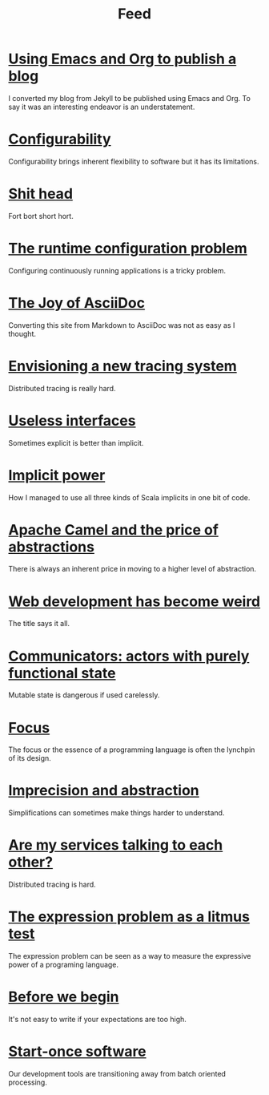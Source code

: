 #+TITLE: Feed

* [[file:/Users/akalmbach/code/kakka/src/posts/emacs-and-org.org][Using Emacs and Org to publish a blog]]
:PROPERTIES:
:RSS_PERMALINK: posts/emacs-and-org.html
:PUBDATE:  2019-03-20
:ID:       1186AE4E-0BE1-48AA-BEFC-86A1308B9BB3
:END:
I converted my blog from Jekyll to be published using Emacs and Org. To say it was an interesting endeavor is an understatement.
* [[file:/Users/akalmbach/code/kakka/src/posts/configurability.org][Configurability]]
:PROPERTIES:
:RSS_PERMALINK: posts/configurability.html
:PUBDATE:  2019-03-14
:ID:       FB1122ED-B3CC-499E-ABC5-665184290A99
:END:
Configurability brings inherent flexibility to software but it has its limitations.
* [[file:/Users/akalmbach/code/kakka/src/posts/pieru.org][Shit head]]
:PROPERTIES:
:RSS_PERMALINK: posts/pieru.html
:PUBDATE:  2019-03-10
:ID:       4ABFF87D-55C5-4553-A886-1047BA39230B
:END:
Fort bort short hort.
* [[file:/Users/akalmbach/code/kakka/src/posts/runtime-configuration-problem.org][The runtime configuration problem]]
:PROPERTIES:
:RSS_PERMALINK: posts/runtime-configuration-problem.html
:PUBDATE:  2018-09-16
:ID:       24B2FEBF-BFCF-4B16-AF93-6C66947F949C
:END:
Configuring continuously running applications is a tricky problem.
* [[file:/Users/akalmbach/code/kakka/src/posts/the-joy-of-asciidoc.org][The Joy of AsciiDoc]]
:PROPERTIES:
:RSS_PERMALINK: posts/the-joy-of-asciidoc.html
:PUBDATE:  2018-03-22
:ID:       FA038B4E-2F0D-4340-8922-63CACA1C9441
:END:
Converting this site from Markdown to AsciiDoc was not as easy as I thought.
* [[file:/Users/akalmbach/code/kakka/src/posts/envisioning-a-new-tracing-system.org][Envisioning a new tracing system]]
:PROPERTIES:
:RSS_PERMALINK: posts/envisioning-a-new-tracing-system.html
:PUBDATE:  2018-03-21
:ID:       593FE7D7-1579-430E-994F-ADE2772F015F
:END:
Distributed tracing is really hard.
* [[file:/Users/akalmbach/code/kakka/src/posts/useless-interfaces.org][Useless interfaces]]
:PROPERTIES:
:RSS_PERMALINK: posts/useless-interfaces.html
:PUBDATE:  2017-03-23
:ID:       9999AA75-823A-440B-AA99-F5DCE3C5068A
:END:
Sometimes explicit is better than implicit.
* [[file:/Users/akalmbach/code/kakka/src/posts/implicit-power.org][Implicit power]]
:PROPERTIES:
:RSS_PERMALINK: posts/implicit-power.html
:PUBDATE:  2017-03-15
:ID:       BBA11870-3383-454F-B222-EFC916DE560A
:END:
How I managed to use all three kinds of Scala implicits in one bit of code.
* [[file:/Users/akalmbach/code/kakka/src/posts/camel-abstractions.org][Apache Camel and the price of abstractions]]
:PROPERTIES:
:RSS_PERMALINK: posts/camel-abstractions.html
:PUBDATE:  2017-03-08
:ID:       4F989AB6-28C2-48FE-BA11-44EF7C3B9115
:END:
There is always an inherent price in moving to a higher level of abstraction.
* [[file:/Users/akalmbach/code/kakka/src/posts/web-development-weird.org][Web development has become weird]]
:PROPERTIES:
:RSS_PERMALINK: posts/web-development-weird.html
:PUBDATE:  2016-10-25
:ID:       8AB95215-67B4-4564-8454-5293520D6503
:END:
The title says it all.
* [[file:/Users/akalmbach/code/kakka/src/posts/communicators-functional-actors.org][Communicators: actors with purely functional state]]
:PROPERTIES:
:RSS_PERMALINK: posts/communicators-functional-actors.html
:PUBDATE:  2016-10-14
:ID:       1F75ADD1-95DC-4924-9FDC-08B9E7B0082C
:END:
Mutable state is dangerous if used carelessly.
* [[file:/Users/akalmbach/code/kakka/src/posts/focus.org][Focus]]
:PROPERTIES:
:RSS_PERMALINK: posts/focus.html
:PUBDATE:  2016-03-25
:ID:       8726DF44-5381-4507-87EA-5A71FEC38224
:END:
The focus or the essence of a programming language is often the lynchpin of its design.
* [[file:/Users/akalmbach/code/kakka/src/posts/imprecision-and-abstraction.org][Imprecision and abstraction]]
:PROPERTIES:
:RSS_PERMALINK: posts/imprecision-and-abstraction.html
:PUBDATE:  2016-03-17
:ID:       3C0C306D-F853-4714-9DBB-35581B2746C5
:END:
Simplifications can sometimes make things harder to understand.
* [[file:/Users/akalmbach/code/kakka/src/posts/are-my-services-talking-to-each-other.org][Are my services talking to each other?]]
:PROPERTIES:
:RSS_PERMALINK: posts/are-my-services-talking-to-each-other.html
:PUBDATE:  2016-01-26
:ID:       4C6EC573-B068-4460-9875-FC09BD7B1ECB
:END:
Distributed tracing is hard.
* [[file:/Users/akalmbach/code/kakka/src/posts/the-expression-problem-as-a-litmus-test.org][The expression problem as a litmus test]]
:PROPERTIES:
:RSS_PERMALINK: posts/the-expression-problem-as-a-litmus-test.html
:PUBDATE:  2016-01-08
:ID:       EACB13F8-16CE-4C48-9794-6466637FA09C
:END:
The expression problem can be seen as a way to measure the expressive power of a programing language.
* [[file:/Users/akalmbach/code/kakka/src/posts/before-we-begin.org][Before we begin]]
:PROPERTIES:
:RSS_PERMALINK: posts/before-we-begin.html
:PUBDATE:  2016-01-01
:ID:       367F8ECE-974D-4912-877B-CB5EFCDF1DE8
:END:
It's not easy to write if your expectations are too high.
* [[file:/Users/akalmbach/code/kakka/src/posts/start-once-software.org][Start-once software]]
:PROPERTIES:
:RSS_PERMALINK: posts/start-once-software.html
:PUBDATE:  2015-12-07
:ID:       C28AD98A-E8E1-428C-90D3-7876BD0E52F5
:END:
Our development tools are transitioning away from batch oriented processing.
